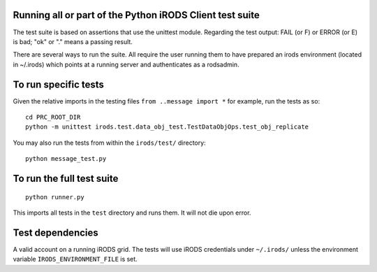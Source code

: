 Running all or part of the Python iRODS Client test suite
---------------------------------------------------------

The test suite is based on assertions that use the unittest module. Regarding the test output:  FAIL (or F) or ERROR (or E) is bad; "ok" or "."
means a passing result.

There are several ways to run the suite.  All require the user running them to have prepared an irods environment (located in ~/.irods)
which points at a running server and authenticates as a rodsadmin.

To run specific tests
---------------------

Given the relative imports in the testing files ``from ..message import *``
for example, run the tests as so::

 cd PRC_ROOT_DIR
 python -m unittest irods.test.data_obj_test.TestDataObjOps.test_obj_replicate

You may also run the tests from within the ``irods/test/`` directory::

 python message_test.py


To run the full test suite
--------------------------

::

 python runner.py

This imports all tests in the ``test`` directory and runs them. It will not die upon error.


Test dependencies
-----------------

A valid account on a running iRODS grid. The tests will use iRODS credentials under ``~/.irods/`` unless the environment variable ``IRODS_ENVIRONMENT_FILE`` is set.
